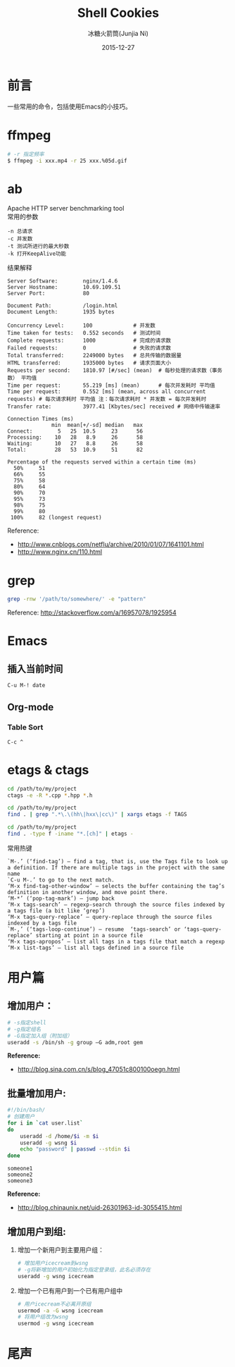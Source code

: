 #+TITLE: Shell Cookies
#+AUTHOR: 冰糖火箭筒(Junjia Ni)
#+EMAIL: creamidea(AT)gmail.com
#+DATE: 2015-12-27
#+CATEGORY: article
#+DESCRIPTION: 记住一些命令
#+KEYWORDS: shell,emacs,etags
#+OPTIONS: H:4 num:t toc:t \n:nil @:t ::t |:t ^:nil f:t tex:nil email:t timestamp:t
#+LINK_HOME: https://creamidea.github.io
#+STARTUP: showall


* 前言
一些常用的命令，包括使用Emacs的小技巧。

* ffmpeg
#+BEGIN_SRC sh
# -r 指定频率
$ ffmpeg -i xxx.mp4 -r 25 xxx.%05d.gif
#+END_SRC

* ab
Apache HTTP server benchmarking tool \\
常用的参数
#+BEGIN_EXAMPLE
-n 总请求
-c 并发数
-t 测试所进行的最大秒数
-k 打开KeepAlive功能
#+END_EXAMPLE

结果解释
#+BEGIN_EXAMPLE
  Server Software:        nginx/1.4.6
  Server Hostname:        10.69.109.51
  Server Port:            80

  Document Path:          /login.html
  Document Length:        1935 bytes

  Concurrency Level:      100             # 并发数
  Time taken for tests:   0.552 seconds   # 测试时间
  Complete requests:      1000            # 完成的请求数
  Failed requests:        0               # 失败的请求数
  Total transferred:      2249000 bytes   # 总共传输的数据量
  HTML transferred:       1935000 bytes   # 请求页面大小
  Requests per second:    1810.97 [#/sec] (mean)  # 每秒处理的请求数（事务数） 平均值
  Time per request:       55.219 [ms] (mean)      # 每次并发耗时 平均值
  Time per request:       0.552 [ms] (mean, across all concurrent requests) # 每次请求耗时 平均值 注：每次请求耗时 * 并发数 = 每次并发耗时
  Transfer rate:          3977.41 [Kbytes/sec] received # 网络中传输速率

  Connection Times (ms)
                min  mean[+/-sd] median   max
  Connect:        5   25  10.5     23      56
  Processing:    10   28   8.9     26      58
  Waiting:       10   27   8.8     26      58
  Total:         28   53  10.9     51      82

  Percentage of the requests served within a certain time (ms)
    50%     51
    66%     55
    75%     58
    80%     64
    90%     70
    95%     73
    98%     75
    99%     80
   100%     82 (longest request)
#+END_EXAMPLE
Reference:
- http://www.cnblogs.com/netflu/archive/2010/01/07/1641101.html
- http://www.nginx.cn/110.html

* grep

#+BEGIN_SRC sh
  grep -rnw '/path/to/somewhere/' -e "pattern"
#+END_SRC
Reference: http://stackoverflow.com/a/16957078/1925954

* Emacs
** 插入当前时间
#+BEGIN_SRC sh
C-u M-! date
#+END_SRC
** Org-mode
*** Table Sort
=C-c ^=

* etags & ctags
#+BEGIN_SRC sh
  cd /path/to/my/project
  ctags -e -R *.cpp *.hpp *.h

  cd /path/to/my/project
  find . | grep ".*\.\(hh\|hxx\|cc\)" | xargs etags -f TAGS

  cd /path/to/my/project
  find . -type f -iname "*.[ch]" | etags -
#+END_SRC
常用热键
#+BEGIN_EXAMPLE
`M-.’ (‘find-tag’) – find a tag, that is, use the Tags file to look up a definition. If there are multiple tags in the project with the same name
`C-u M-.’ to go to the next match.
‘M-x find-tag-other-window’ – selects the buffer containing the tag’s definition in another window, and move point there.
‘M-*’ (‘pop-tag-mark’) – jump back
‘M-x tags-search’ – regexp-search through the source files indexed by a tags file (a bit like ‘grep’)
‘M-x tags-query-replace’ – query-replace through the source files indexed by a tags file
`M-,’ (‘tags-loop-continue’) – resume  ‘tags-search’ or ‘tags-query-replace’ starting at point in a source file
‘M-x tags-apropos’ – list all tags in a tags file that match a regexp
‘M-x list-tags’ – list all tags defined in a source file
#+END_EXAMPLE

* 用户篇
** 增加用户：
   #+BEGIN_SRC sh
     # -s指定shell
     # -g指定组名
     # -G指定加入组（附加组）
     useradd -s /bin/sh -g group –G adm,root gem
   #+END_SRC

   *Reference:*
   - http://blog.sina.com.cn/s/blog_47051c800100oegn.html

** 批量增加用户:
   #+BEGIN_SRC sh
     #!/bin/bash/
     # 创建用户
     for i in `cat user.list`
     do
         useradd -d /home/$i -m $i
         useradd -g wsng $i
         echo "password" | passwd --stdin $i
     done
   #+END_SRC

   #+BEGIN_EXAMPLE
     someone1
     someone2
     someone3
   #+END_EXAMPLE

   *Reference:*
   - http://blog.chinaunix.net/uid-26301963-id-3055415.html

** 增加用户到组:
   1. 增加一个新用户到主要用户组：
      #+BEGIN_SRC sh
        # 增加用户icecream到wsng
        # -g将新增加的用户初始化为指定登录组，此名必须存在
        useradd -g wsng icecream
      #+END_SRC
   2. 增加一个已有用户到一个已有用户组中
      #+BEGIN_SRC sh
        # 用户icecream不必离开原组
        usermod -a -G wsng icecream
        # 将用户组改为wsng
        usermod -g wsng icecream
      #+END_SRC


* 尾声
